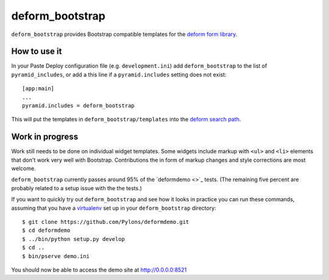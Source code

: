 ================
deform_bootstrap
================

``deform_bootstrap`` provides Bootstrap compatible templates for the
`deform form library <http://pypi.python.org/pypi/deform/0.9.3>`_.

How to use it
=============

In your Paste Deploy configuration file (e.g. ``development.ini``) add
``deform_bootstrap`` to the list of ``pyramid_includes``, or add a
this line if a ``pyramid.includes`` setting does not exist::

  [app:main]
  ...
  pyramid.includes = deform_bootstrap

This will put the templates in ``deform_bootstrap/templates`` into the
`deform search path
<http://docs.pylonsproject.org/projects/deform/en/latest/templates.html>`_.

Work in progress
================

Work still needs to be done on individual widget templates.  Some
widgets include markup with ``<ul>`` and ``<li>`` elements that don't
work very well with Bootstrap.  Contributions the in form of markup
changes and style corrections are most welcome.

``deform_bootstrap`` currently passes around 95% of the `deformdemo <>`_
tests.  (The remaining five percent are probably related to a setup
issue with the the tests.)

If you want to quickly try out ``deform_bootstrap`` and see how it
looks in practice you can run these commands, assuming that you have a
`virtualenv <http://pypi.python.org/pypi/virtualenv>`_ set up in your
``deform_bootstrap`` directory::

  $ git clone https://github.com/Pylons/deformdemo.git
  $ cd deformdemo
  $ ../bin/python setup.py develop
  $ cd ..
  $ bin/pserve demo.ini

You should now be able to access the demo site at http://0.0.0.0:8521
